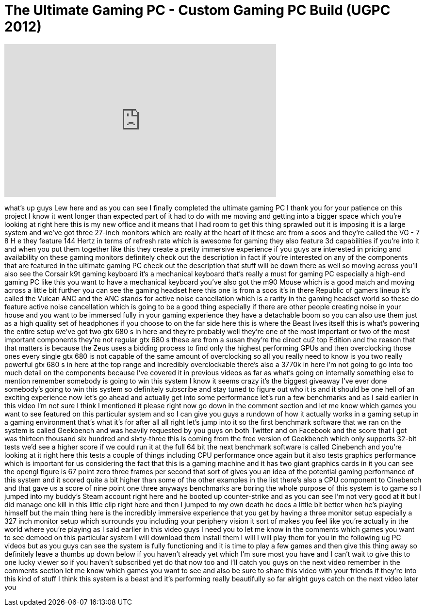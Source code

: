 = The Ultimate Gaming PC - Custom Gaming PC Build (UGPC 2012)
:published_at: 2012-12-10
:hp-alt-title: The Ultimate Gaming PC - Custom Gaming PC Build (UGPC 2012)
:hp-image: https://i.ytimg.com/vi/4AG3AAKsFhI/maxresdefault.jpg


++++
<iframe width="560" height="315" src="https://www.youtube.com/embed/4AG3AAKsFhI?rel=0" frameborder="0" allow="autoplay; encrypted-media" allowfullscreen></iframe>
++++

what's up guys Lew here and as you can
see I finally completed the ultimate
gaming PC I thank you for your patience
on this project I know it went longer
than expected part of it had to do with
me moving and getting into a bigger
space which you're looking at right here
this is my new office and it means that
I had room to get this thing sprawled
out it is imposing it is a large system
and we've got three 27-inch monitors
which are really at the heart of it
these are from a soos and they're called
the VG - 7 8 H e they feature 144 Hertz
in terms of refresh rate which is
awesome for gaming they also feature 3d
capabilities if you're into it and when
you put them together like this they
create a pretty immersive experience if
you guys are interested in pricing and
availability on these gaming monitors
definitely check out the description in
fact if you're interested on any of the
components that are featured in the
ultimate gaming PC check out the
description that stuff will be down
there as well
so moving across you'll also see the
Corsair k9t gaming keyboard it's a
mechanical keyboard that's really a must
for gaming PC especially a high-end
gaming PC like this you want to have a
mechanical keyboard you've also got the
m90 Mouse which is a good match and
moving across a little bit further you
can see the gaming headset here this one
is from a soos it's in there Republic of
gamers lineup it's called the Vulcan ANC
and the ANC stands for active noise
cancellation which is a rarity in the
gaming headset world so these do feature
active noise cancellation which is going
to be a good thing especially if there
are other people creating noise in your
house and you want to be immersed fully
in your gaming experience they have a
detachable boom so you can also use them
just as a high quality set of headphones
if you choose to on the far side here
this is where the Beast lives itself
this is what's powering the entire setup
we've got two gtx 680 s in here and
they're probably well they're one of the
most important or two of the most
important components they're not regular
gtx 680 s these are from a susan they're
the direct cu2 top Edition and the
reason that that matters is because the
Zeus uses a bidding process to find only
the highest performing GPUs and then
overclocking those ones every single gtx
680 is not capable of the same amount of
overclocking so all you really need to
know is you
two really powerful gtx 680 s in here at
the top range and incredibly
overclockable there's also a 3770k in
here I'm not going to go into too much
detail on the components because I've
covered it in previous videos as far as
what's going on internally something
else to mention remember somebody is
going to win this system I know it seems
crazy
it's the biggest giveaway I've ever done
somebody's going to win this system so
definitely subscribe and stay tuned to
figure out who it is and it should be
one hell of an exciting experience now
let's go ahead and actually get into
some performance let's run a few
benchmarks and as I said earlier in this
video I'm not sure I think I mentioned
it please right now go down in the
comment section and let me know which
games you want to see featured on this
particular system and so I can give you
guys a rundown of how it actually works
in a gaming setup in a gaming
environment that's what it's for after
all all right let's jump into it
so the first benchmark software that we
ran on the system is called Geekbench
and was heavily requested by you guys on
both Twitter and on Facebook and the
score that I got was thirteen thousand
six hundred and sixty-three this is
coming from the free version of
Geekbench which only supports 32-bit
tests we'd see a higher score if we
could run it at the full 64 bit the next
benchmark software is called Cinebench
and you're looking at it right here this
tests a couple of things including CPU
performance once again but it also tests
graphics performance which is important
for us considering the fact that this is
a gaming machine and it has two giant
graphics cards in it you can see the
opengl figure is 67 point zero three
frames per second that sort of gives you
an idea of the potential gaming
performance of this system and it scored
quite a bit higher than some of the
other examples in the list there's also
a CPU component to Cinebench and that
gave us a score of nine point one three
anyways benchmarks are boring the whole
purpose of this system is to game so I
jumped into my buddy's Steam account
right here and he booted up
counter-strike and as you can see I'm
not very good at it but I did manage one
kill in this little clip right here and
then I jumped to my own death he does a
little bit better when he's playing
himself but the main thing here is the
incredibly immersive experience that you
get by having a three monitor setup
especially a 327 inch monitor setup
which surrounds you including your
periphery
vision it sort of makes you feel like
you're actually in the world where
you're playing as I said earlier in this
video guys I need you to let me know in
the comments which games you want to see
demoed on this particular system I will
download them install them I will I will
play them for you in the following ug PC
videos but as you guys can see the
system is fully functioning and it is
time to play a few games and then give
this thing away so definitely leave a
thumbs up down below if you haven't
already yet which I'm sure most you have
and I can't wait to give this to one
lucky viewer so if you haven't
subscribed yet do that now too and I'll
catch you guys on the next video
remember in the comments section let me
know which games you want to see and
also be sure to share this video with
your friends if they're into this kind
of stuff I think this system is a beast
and it's performing really beautifully
so far alright guys catch on the next
video later
you